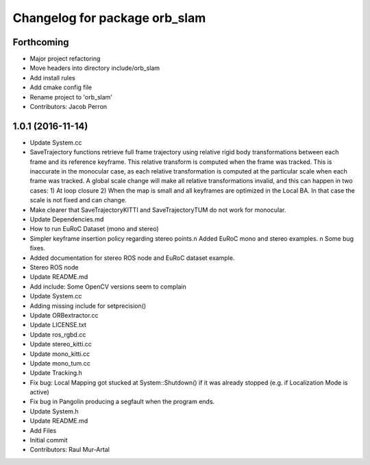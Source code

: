 ^^^^^^^^^^^^^^^^^^^^^^^^^^^^^^
Changelog for package orb_slam
^^^^^^^^^^^^^^^^^^^^^^^^^^^^^^

Forthcoming
-----------
* Major project refactoring
* Move headers into directory include/orb_slam
* Add install rules
* Add cmake config file
* Rename project to 'orb_slam'
* Contributors: Jacob Perron

1.0.1 (2016-11-14)
------------------
* Update System.cc
* SaveTrajectory functions retrieve full frame trajectory using relative rigid body transformations between each frame and its reference keyframe. This relative transform is computed when the frame was tracked. This is inaccurate in the monocular case, as each relative transformation is computed at the particular scale when each frame was tracked. A global scale change will make all relative transformations invalid, and this can happen in two cases:
  1) At loop closure
  2) When the map is small and all keyframes are optimized in the Local BA. In that case the scale is not fixed and can change.
* Make clearer that SaveTrajectoryKITTI and SaveTrajectoryTUM do not work for monocular.
* Update Dependencies.md
* How to run EuRoC Dataset (mono and stereo)
* Simpler keyframe insertion policy regarding stereo points.\n Added EuRoC mono and stereo examples. \n Some bug fixes.
* Added documentation for stereo ROS node and EuRoC dataset example.
* Stereo ROS node
* Update README.md
* Add include: Some OpenCV versions seem to complain
* Update System.cc
* Adding missing include for setprecision()
* Update ORBextractor.cc
* Update LICENSE.txt
* Update ros_rgbd.cc
* Update stereo_kitti.cc
* Update mono_kitti.cc
* Update mono_tum.cc
* Update Tracking.h
* Fix bug: Local Mapping got stucked at System::Shutdown() if it was already stopped (e.g. if Localization Mode is active)
* Fix bug in Pangolin producing a segfault when the program ends.
* Update System.h
* Update README.md
* Add Files
* Initial commit
* Contributors: Raul Mur-Artal
